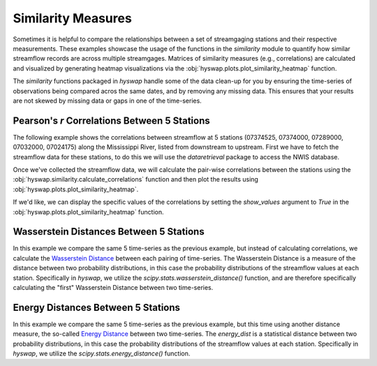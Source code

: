 
Similarity Measures
-------------------

Sometimes it is helpful to compare the relationships between a set of streamgaging stations and their respective measurements. These examples showcase the usage of the functions in the `similarity` module to quantify how similar streamflow records are across multiple streamgages. Matrices of similarity measures (e.g., correlations) are calculated and visualized by generating heatmap visualizations via the :obj:`hyswap.plots.plot_similarity_heatmap` function.

The `similarity` functions packaged in `hyswap` handle some of the data clean-up for you by ensuring the time-series of observations being compared acros the same dates, and by removing any missing data. This ensures that your results are not skewed by missing data or gaps in one of the time-series.


Pearson's *r* Correlations Between 5 Stations
*********************************************

The following example shows the correlations between streamflow at 5 stations (07374525, 07374000, 07289000, 07032000, 07024175) along the Mississippi River, listed from downstream to upstream.
First we have to fetch the streamflow data for these stations, to do this we will use the `dataretrieval` package to access the NWIS database.

.. plot::
    :context: reset
    :include-source:

    # get the data from these 5 sites
    site_list = ["07374525", "07374000", "07289000", "07032000", "07024175"]

    # fetch some streamflow data from NWIS as a list of dataframes
    df_list = []
    for site in site_list:
        df, _ = dataretrieval.nwis.get_dv(site, start="2012-01-01",
                                          end="2022-12-31",
                                          parameterCd='00060')
        df_list.append(df)

Once we've collected the streamflow data, we will calculate the pair-wise correlations between the stations using the :obj:`hyswap.similarity.calculate_correlations` function and then plot the results using :obj:`hyswap.plots.plot_similarity_heatmap`.

.. plot::
    :context:
    :include-source:

    # calculate correlations
    results, n_obs = hyswap.similarity.calculate_correlations(df_list, "00060_Mean")

    # make plot
    ax = hyswap.plots.plot_similarity_heatmap(
        results, n_obs=n_obs,
        title="Pearson Correlation Coefficients for Streamflow\n" +
              "Between 5 Sites Along the Mississippi River")

    # show the plot
    plt.tight_layout()
    plt.show()

If we'd like, we can display the specific values of the correlations by setting the `show_values` argument to `True` in the :obj:`hyswap.plots.plot_similarity_heatmap` function.

.. plot::
    :context: reset
    :include-source:

    # get the data from these 5 sites
    site_list = ["07374525", "07374000", "07289000", "07032000", "07024175"]

    # fetch some streamflow data from NWIS as a list of dataframes
    df_list = []
    for site in site_list:
        df, _ = dataretrieval.nwis.get_dv(site, start="2012-01-01",
                                          end="2022-12-31",
                                          parameterCd='00060')
        df_list.append(df)

    # calculate correlations
    results, n_obs = hyswap.similarity.calculate_correlations(df_list, "00060_Mean")

    # make plot
    ax = hyswap.plots.plot_similarity_heatmap(
        results, n_obs=n_obs,
        title="Pearson Correlation Coefficients for Streamflow\n" +
              "Between 5 Sites Along the Mississippi River",
        show_values=True)

    # show the plot
    plt.tight_layout()
    plt.show()


Wasserstein Distances Between 5 Stations
****************************************

In this example we compare the same 5 time-series as the previous example, but instead of calculating correlations, we calculate the `Wasserstein Distance <https://en.wikipedia.org/wiki/Wasserstein_metric>`_ between each pairing of time-series.
The Wasserstein Distance is a measure of the distance between two probability distributions, in this case the probability distributions of the streamflow values at each station.
Specifically in `hyswap`, we utilize the `scipy.stats.wasserstein_distance()` function, and are therefore specifically calculating the "first" Wasserstein Distance between two time-series.

.. plot::
    :context: reset
    :include-source:

    # get the data from these 5 sites
    site_list = ["07374525", "07374000", "07289000", "07032000", "07024175"]

    # fetch some streamflow data from NWIS as a list of dataframes
    df_list = []
    for site in site_list:
        df, _ = dataretrieval.nwis.get_dv(site, start="2012-01-01",
                                          end="2022-12-31",
                                          parameterCd='00060')
        df_list.append(df)

    # calculate Wasserstein Distances
    results, n_obs = hyswap.similarity.calculate_wasserstein_distance(df_list, "00060_Mean")

    # make plot
    ax = hyswap.plots.plot_similarity_heatmap(
        results, n_obs=n_obs,
        title="Wasserstein Distances for Streamflow\n" +
              "Between 5 Sites Along the Mississippi River",
        show_values=True)

    # show the plot
    plt.tight_layout()
    plt.show()


Energy Distances Between 5 Stations
***********************************

In this example we compare the same 5 time-series as the previous example, but this time using another distance measure, the so-called `Energy Distance <https://en.wikipedia.org/wiki/Energy_distance>`_ between two time-series.
The `energy_dist` is a statistical distance between two probability distributions, in this case the probability distributions of the streamflow values at each station.
Specifically in `hyswap`, we utilize the `scipy.stats.energy_distance()` function.

.. plot::
    :context: reset
    :include-source:

    # get the data from these 5 sites
    site_list = ["07374525", "07374000", "07289000", "07032000", "07024175"]

    # fetch some streamflow data from NWIS as a list of dataframes
    df_list = []
    for site in site_list:
        df, _ = dataretrieval.nwis.get_dv(site, start="2012-01-01",
                                          end="2022-12-31",
                                          parameterCd='00060')
        df_list.append(df)

    # calculate Wasserstein Distances
    results, n_obs = hyswap.similarity.calculate_energy_distance(df_list, "00060_Mean")

    # make plot
    ax = hyswap.plots.plot_similarity_heatmap(
        results, n_obs=n_obs,
        title="Energy Distances for Streamflow\n" +
              "Between 5 Sites Along the Mississippi River",
        show_values=True)

    # show the plot
    plt.tight_layout()
    plt.show()

